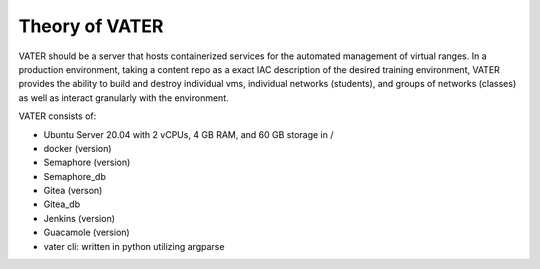 Theory of VATER
===============

VATER should be a server that hosts containerized services for the automated management of virtual ranges. In a production environment, taking a content repo as a exact IAC description of the desired training environment, VATER provides the ability to build and destroy individual vms, individual networks (students), and groups of networks (classes) as well as interact granularly with the environment.

VATER consists of:

- Ubuntu Server 20.04 with 2 vCPUs, 4 GB RAM, and 60 GB storage in /
- docker (version)
- Semaphore (version)
- Semaphore_db
- Gitea (verson)
- Gitea_db
- Jenkins (version)
- Guacamole (version)
- vater cli: written in python utilizing argparse
